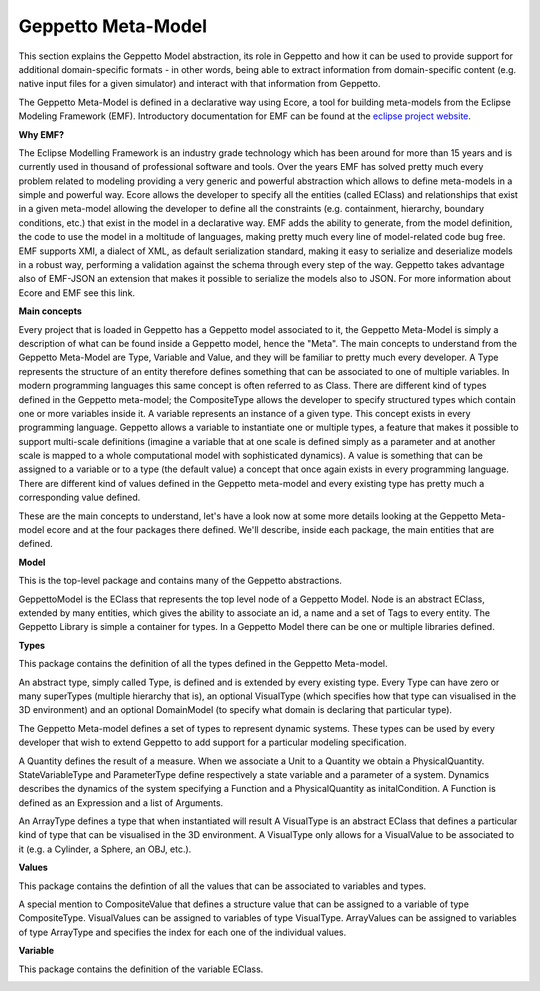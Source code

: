 ***********
Geppetto Meta-Model 
***********

This section explains the Geppetto Model abstraction, its role in Geppetto and how it can be used to provide support for additional domain-specific formats - in other words, being able to extract information from domain-specific content (e.g. native input files for a given simulator) and interact with that information from Geppetto.


The Geppetto Meta-Model is defined in a declarative way using Ecore, a tool for building meta-models from the Eclipse Modeling Framework (EMF). Introductory documentation for EMF can be found at the `eclipse project website <http://www.eclipse.org/modeling/emf/docs/?>`_.

**Why EMF?**

The Eclipse Modelling Framework is an industry grade technology which has been around for more than 15 years and is currently used in thousand of professional software and tools.
Over the years EMF has solved pretty much every problem related to modeling providing a very generic and powerful abstraction which allows to define meta-models in a  simple and powerful way.
Ecore allows the developer to specify all the entities (called EClass) and relationships that exist in a given meta-model allowing the developer to define all the constraints (e.g. containment, hierarchy, boundary conditions, etc.) that exist in the model in a declarative way.
EMF adds the ability to generate, from the model definition, the code to use the model in a moltitude of languages, making pretty much every line of model-related code bug free.
EMF supports XMI, a dialect of XML, as default serialization standard, making it easy to serialize and deserialize models in a robust way, performing a validation against the schema through every step of the way.   
Geppetto takes advantage also of EMF-JSON an extension that makes it possible to serialize the models also to JSON.
For more information about Ecore and EMF see this link.

**Main concepts**

Every project that is loaded in Geppetto has a Geppetto model associated to it, the Geppetto Meta-Model is simply a description of what can be found inside a Geppetto model, hence the "Meta".
The main concepts to understand from the Geppetto Meta-Model are Type, Variable and Value, and they will be familiar to pretty much every developer.
A Type represents the structure of an entity therefore defines something that can be associated to one of multiple variables. In modern programming languages this same concept is often referred to as Class.
There are different kind of types defined in the Geppetto meta-model; the CompositeType allows the developer to specify structured types which contain one or more variables inside it.
A variable represents an instance of a given type. This concept exists in every programming language. Geppetto allows a variable to instantiate one or multiple types, a feature that makes it possible to support multi-scale definitions (imagine a variable that at one scale is defined simply as a parameter and at another scale is mapped to a whole computational model with sophisticated dynamics).
A value is something that can be assigned to a variable or to a type (the default value) a concept that once again exists in every programming language. 
There are different kind of values defined in the Geppetto meta-model and every existing type has pretty much a corresponding value defined. 

These are the main concepts to understand, let's have a look now at some more details looking at the Geppetto Meta-model ecore and at the four packages there defined.
We'll describe, inside each package, the main entities that are defined.


**Model**

This is the top-level package and contains many of the Geppetto abstractions. 

.. image:: images/model/model.png

GeppettoModel is the EClass that represents the top level node of a Geppetto Model.
Node is an abstract EClass, extended by many entities, which gives the ability to associate an id, a name and a set of Tags to every entity.
The Geppetto Library is simple a container for types. In a Geppetto Model there can be one or multiple libraries defined.

**Types**

This package contains the definition of all the types defined in the Geppetto Meta-model.

.. image:: images/model/types.png
 
An abstract type, simply called Type, is defined and is extended by every existing type.
Every Type can have zero or many superTypes (multiple hierarchy that is), an optional VisualType (which specifies how that type can visualised in the 3D environment) and an optional DomainModel (to specify what domain is declaring that particular type). 

The Geppetto Meta-model defines a set of types to represent dynamic systems. These types can be used by every developer that wish to extend Geppetto to add support for a particular modeling specification.

A Quantity defines the result of a measure. When we associate a Unit to a Quantity we obtain a PhysicalQuantity.
StateVariableType and ParameterType define respectively a state variable and a parameter of a system.
Dynamics describes the dynamics of the system specifying a Function and a PhysicalQuantity as initalCondition.
A Function is defined as an Expression and a list of Arguments. 

An ArrayType defines a type that when instantiated will result 
A VisualType is an abstract EClass that defines a particular kind of type that can be visualised in the 3D environment. A VisualType only allows for a VisualValue to be associated to it (e.g. a Cylinder, a Sphere, an OBJ, etc.).
 

**Values**

This package contains the defintion of all the values that can be associated to variables and types.

.. image:: images/model/values.png

A special mention to CompositeValue that defines a structure value that can be assigned to a variable of type CompositeType.
VisualValues can be assigned to variables of type VisualType.
ArrayValues can be assigned to variables of type ArrayType and specifies the index for each one of the individual values.

**Variable**

This package contains the definition of the variable EClass.

.. image:: images/model/variables.png

 
